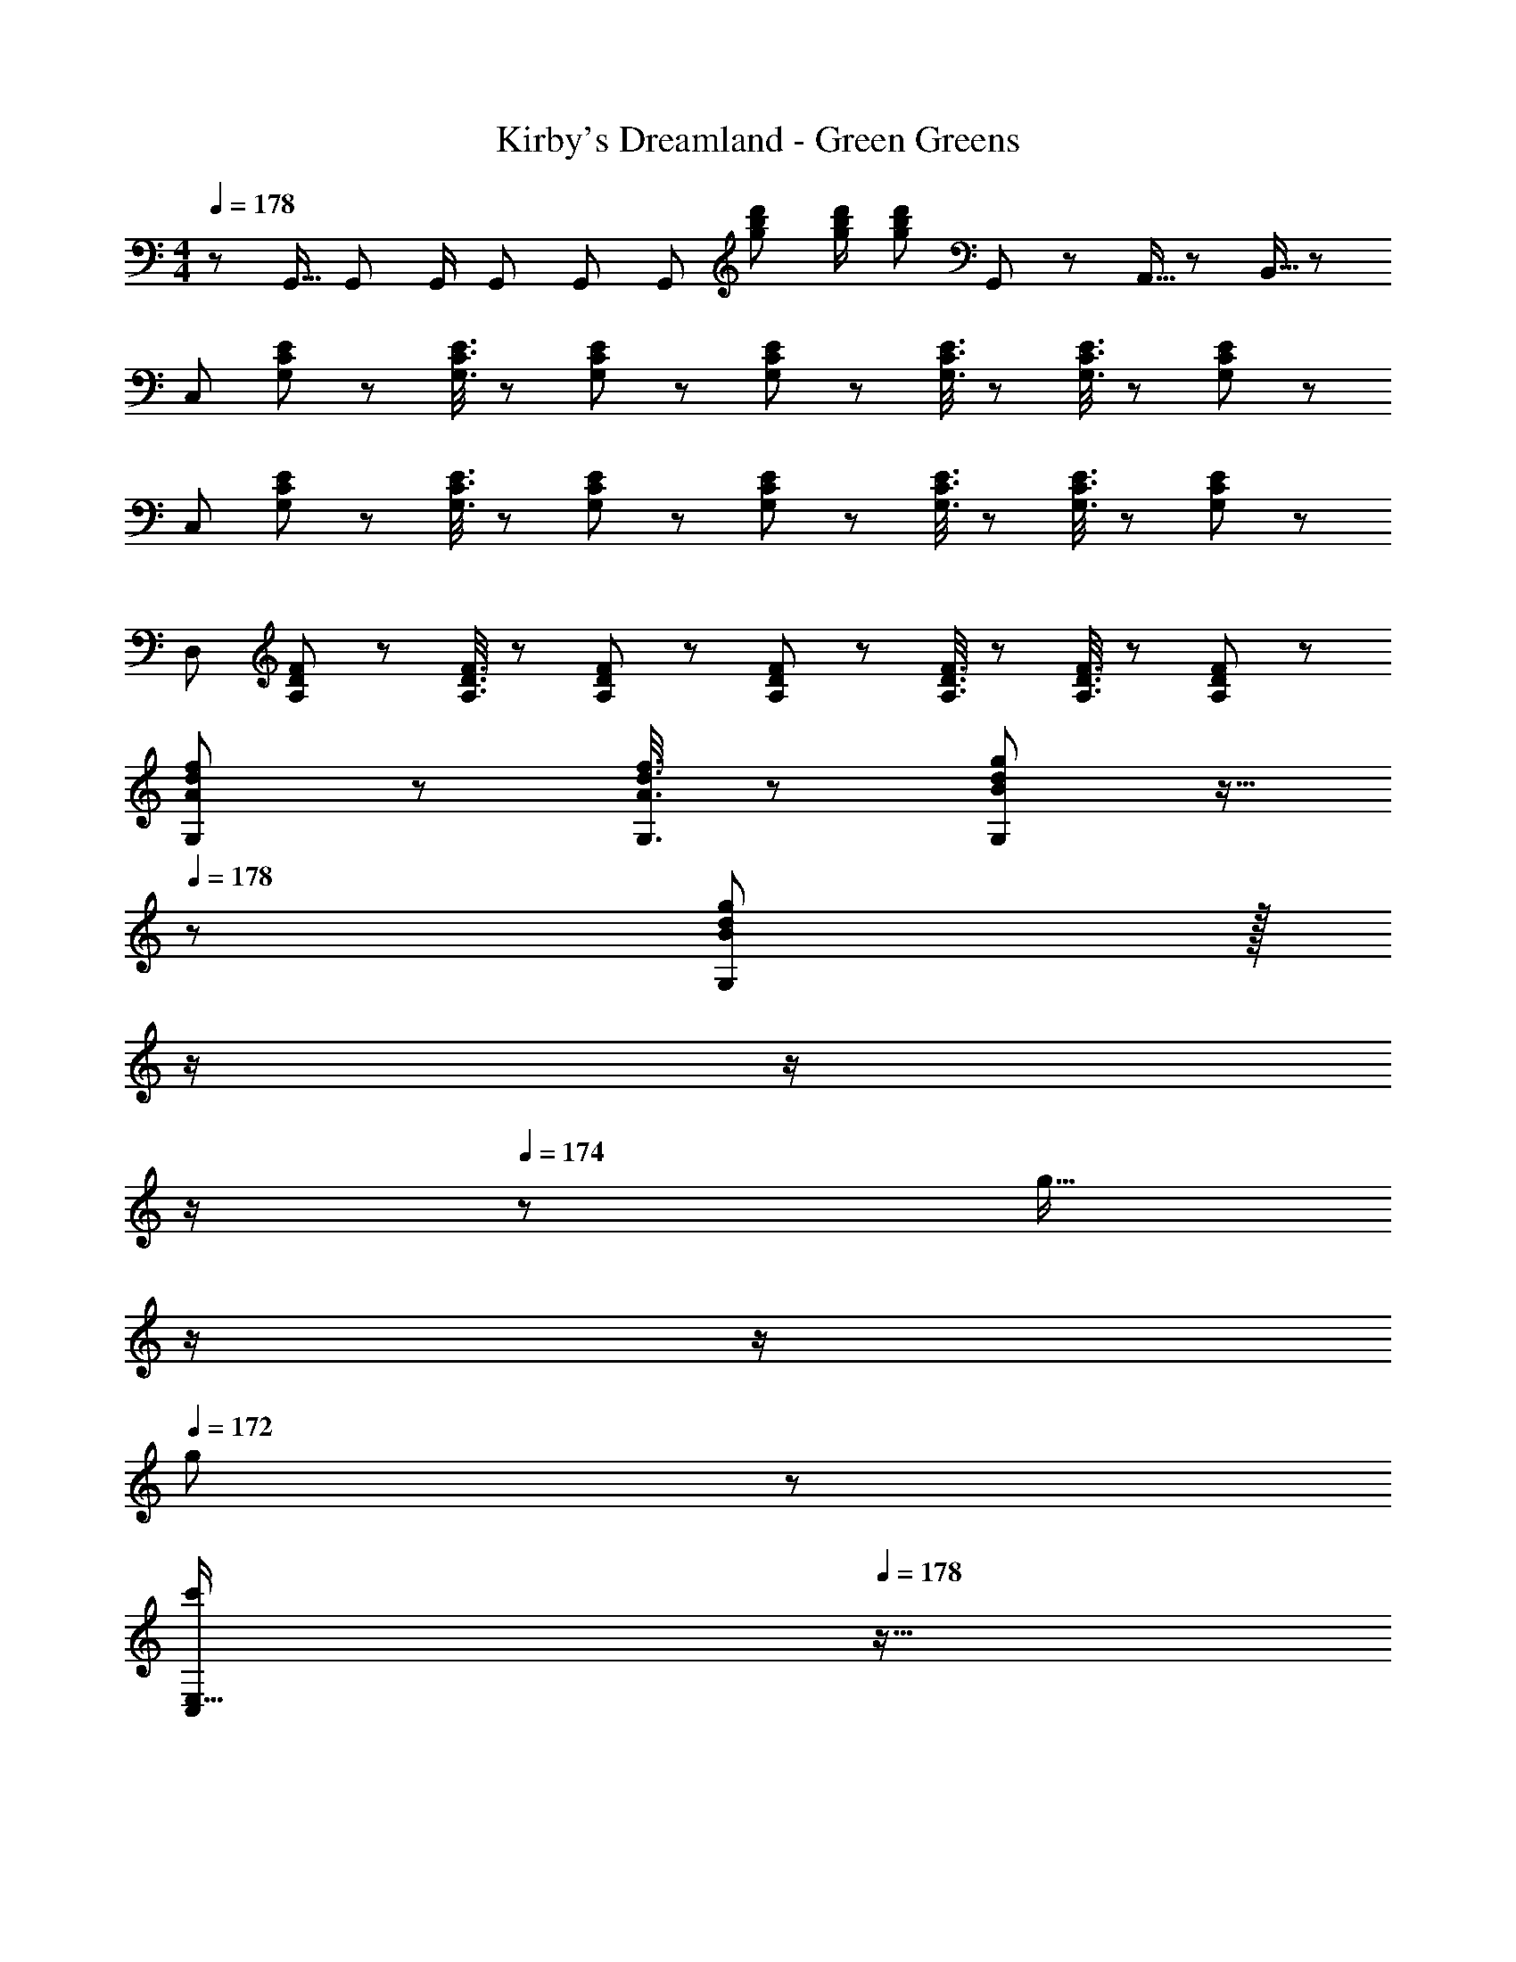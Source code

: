 X: 1
T: Kirby's Dreamland - Green Greens
Z: ABC Generated by Starbound Composer
L: 1/8
M: 4/4
Q: 1/4=178
K: C
z/48 G,,9/16 G,,47/48 G,,/2 G,,47/48 G,, [G,,95/48z] [g23/48b23/48d'23/48] [g/2b/2d'/2] [d'47/48g25/24b25/24] G,,7/24 z/24 A,,5/16 z/48 B,,5/16 z/48 
[C,49/24z17/16] [G,19/48C19/48E19/48] z29/48 [G,3/8C3/8E3/8] z29/48 [G,19/48C19/48E19/48] z29/48 [G,19/48C19/48E19/48] z29/48 [G,3/8C3/8E3/8] z29/48 [G,3/8C3/8E3/8] z29/48 [G,19/48E19/48C11/24] z29/48 
[C,49/24z17/16] [G,19/48C19/48E19/48] z29/48 [G,3/8C3/8E3/8] z29/48 [G,19/48C19/48E19/48] z29/48 [G,19/48C19/48E19/48] z29/48 [G,3/8C3/8E3/8] z29/48 [G,3/8C3/8E3/8] z29/48 [G,19/48E19/48C11/24] z29/48 
[D,49/24z17/16] [A,19/48D19/48F19/48] z29/48 [A,3/8D3/8F3/8] z29/48 [A,19/48D19/48F19/48] z29/48 [A,19/48D19/48F19/48] z29/48 [A,3/8D3/8F3/8] z29/48 [A,3/8D3/8F3/8] z29/48 [A,19/48F19/48D11/24] z5/3 
[A19/48d19/48f19/48G,19/48] z29/48 [A3/8d3/8f3/8G,3/8] z29/48 [B19/48d19/48g19/48G,19/48] z9/16 
Q: 1/4=178
z/24 [B19/48g19/48G,19/48d11/24] z/16 
Q: 1/4=177
z/2 
Q: 1/4=176
z/2 
Q: 1/4=175
z/2 
Q: 1/4=174
z/48 [g9/16z23/48] 
Q: 1/4=173
z/2 
Q: 1/4=172
z/2 
Q: 1/4=172
g23/48 z/48 
Q: 1/4=178
[C,E,17/16c'289/48z/2] 
Q: 1/4=178
z9/16 
[C19/48E19/48] z29/48 [C3/8E3/8] z29/48 [C19/48E19/48] z29/48 [C19/48E19/48] z29/48 [C3/8E3/8] z29/48 [C3/8E3/8c'71/48] z29/48 [C19/48E19/48] z5/48 e'23/48 z/48 [g'C,E,17/16] z/16 
[c''19/48C19/48E19/48] z29/48 [b'3/8C3/8E3/8] z29/48 [a'19/48C19/48E19/48] z29/48 [C19/48E19/48g'95/48] z29/48 [C3/8E3/8] z29/48 [C3/8E3/8e'71/48] z29/48 [C19/48E19/48] z5/48 g'23/48 z/48 [F,A,17/16f'49/24] z/16 
[A,19/48C19/48] z29/48 [A,3/8C3/8d'71/48] z29/48 [A,19/48C19/48] z/12 e'23/48 z/24 [D,15/16G,d'95/48] z/16 [G,3/8B,3/8] z29/48 [G,3/8B,3/8e'71/48] z29/48 [G,19/48B,19/48] z5/48 d'23/48 z/48 [C,E,17/16c'289/48] z/16 
[C19/48E19/48] z29/48 [C3/8E3/8] z29/48 [C19/48E19/48] z29/48 [C19/48E19/48] z29/48 [C3/8E3/8] z29/48 [C3/8E3/8g9/16] z29/48 [C19/48E19/48] z5/48 g23/48 z/48 [C,E,17/16c'289/48] z/16 
[C19/48E19/48] z29/48 [C3/8E3/8] z29/48 [C19/48E19/48] z29/48 [C19/48E19/48] z29/48 [C3/8E3/8] z29/48 [C3/8E3/8c'71/48] z29/48 [C19/48E19/48] z5/48 e'23/48 z/48 [g'C,E,17/16] z/16 
[c''19/48C19/48E19/48] z29/48 [b'3/8C3/8E3/8] z29/48 [a'19/48C19/48E19/48] z29/48 [C19/48E19/48g'95/48] z29/48 [C3/8E3/8] z29/48 [C3/8E3/8e'71/48] z29/48 [C19/48E19/48] z5/48 g'23/48 z/48 [F,A,17/16f'49/24] z/16 
[A,19/48C19/48] z29/48 [A,3/8C3/8d'71/48] z29/48 [A,19/48C19/48] z/12 e'23/48 
Q: 1/4=178
z/24 [E,15/16^G,d'95/48z11/24] 
Q: 1/4=177
z/2 
Q: 1/4=176
z/24 [B,3/8E3/8] z/12 
Q: 1/4=175
z/2 
Q: 1/4=174
z/48 [B,3/8E3/8e'71/48] z5/48 
Q: 1/4=173
z/2 
Q: 1/4=172
[B,19/48E19/48] z5/48 
Q: 1/4=172
d'23/48 z/48 [A,,29/48c'8z/2] 
Q: 1/4=178
z/12 [E,25/48z23/48] 
[A,25/48z/2] [E,13/24z/2] [A,13/24z/2] [E,/2z23/48] [A,25/48z23/48] [E,13/24z25/48] [G,,13/24z25/48] [E,/2z23/48] [=G,25/48z23/48] [E,25/48z/2] [G,25/48z/2] [E,25/48z23/48] [G,25/48z/2] [E,13/24z/2] [c'37/24C37/24F37/24] z/48 
[c'23/48C23/48F/2] z/48 d'3/8 z29/48 e'15/16 z/48 
Q: 1/4=178
z/24 [D19/48G19/48] z/16 
Q: 1/4=177
z/2 
Q: 1/4=176
z/24 [c'3/8D3/8G3/8] z/12 
Q: 1/4=175
z/2 
Q: 1/4=174
z/48 d'3/8 z5/48 
Q: 1/4=173
z/2 
Q: 1/4=172
c'19/48 z5/48 
Q: 1/4=172
z/2 [C,9/8z/2] 
Q: 1/4=178
z9/16 [C19/48E19/48] z29/48 
[C3/8E3/8] z29/48 [C19/48E19/48] z29/48 [C19/48E19/48] z29/48 [C3/8E3/8] z29/48 [C3/8E3/8] z29/48 [C19/48E19/48] z29/48 [C,9/8z17/16] [C19/48E19/48] z29/48 
[C3/8E3/8] z29/48 [C19/48E19/48] z29/48 [C19/48E19/48] z29/48 [C3/8E3/8] z29/48 [C3/8E3/8] z29/48 [C19/48E19/48] z29/48 
K: EB
[C,29/48c49/24^d49/24z7/12] [F,25/48z23/48] [^G,25/48z/2] [F,13/24z/2] 
[G,13/24_B71/48=d71/48z/2] [F,/2z23/48] [G,25/48z23/48] [c23/48^d/2F,13/24] 
Q: 1/4=178
z/24 [D,13/24=d95/48f95/48z11/24] 
Q: 1/4=177
z/16 [F,/2z7/16] 
Q: 1/4=176
z/24 [_B,25/48z11/24] 
Q: 1/4=175
z/48 [F,25/48z23/48] 
Q: 1/4=174
z/48 [B,25/48c71/48^d71/48z23/48] 
Q: 1/4=173
z/48 [F,25/48z23/48] 
Q: 1/4=172
[B,25/48z/2] 
Q: 1/4=172
[=d23/48f/2F,13/24] z/48 [_B,,29/48^d49/24g49/24z/2] 
Q: 1/4=178
z/12 [^D,25/48z23/48] [=G,25/48z/2] [D,13/24z/2] 
[G,13/24=d71/48f71/48z/2] [D,/2z23/48] [G,25/48z23/48] [^d23/48g/2D,13/24] z/24 [C,13/24^G95/48c95/48z25/48] [D,/2z23/48] [^G,25/48z23/48] [D,25/48z/2] [G,25/48G71/48c71/48z/2] [D,25/48z23/48] [G,25/48z/2] [B23/48=d/2D,13/24] z/48 [C,29/48c49/24^d49/24z7/12] [F,25/48z23/48] [G,25/48z/2] [F,13/24z/2] 
[G,13/24B71/48=d71/48z/2] [F,/2z23/48] [G,25/48z23/48] [c23/48^d/2F,13/24] 
Q: 1/4=178
z/24 [=D,13/24=d95/48f95/48z11/24] 
Q: 1/4=177
z/16 [F,/2z7/16] 
Q: 1/4=176
z/24 [B,25/48z11/24] 
Q: 1/4=175
z/48 [F,25/48z23/48] 
Q: 1/4=174
z/48 [B,25/48c71/48^d71/48z23/48] 
Q: 1/4=173
z/48 [F,25/48z23/48] 
Q: 1/4=172
[B,25/48z/2] 
Q: 1/4=172
[=d23/48f/2F,13/24] z/48 [B,,29/48^d97/24g97/24z/2] 
Q: 1/4=178
z/12 [^D,25/48z23/48] [=G,25/48z/2] [D,13/24z/2] 
[G,13/24z/2] [D,/2z23/48] [G,25/48z23/48] [D,13/24z25/48] [C,13/24g19/24c'19/24z25/48] [D,/2z23/48] [^G,25/48z23/48] [D,25/48z/2] [G,25/48^g71/48c'71/48z/2] [D,25/48z23/48] [G,25/48z/2] [_b23/48d'/2D,13/24] z/48 [C,29/48c'49/24^d'49/24z7/12] [F,25/48z23/48] [G,25/48z/2] [F,13/24z/2] 
[G,13/24b71/48=d'71/48z/2] [F,/2z23/48] [G,25/48z23/48] [c'23/48^d'/2F,13/24] 
Q: 1/4=178
z/24 [=D,13/24=d'95/48f'95/48z11/24] 
Q: 1/4=177
z/16 [F,/2z7/16] 
Q: 1/4=176
z/24 [B,25/48z11/24] 
Q: 1/4=175
z/48 [F,25/48z23/48] 
Q: 1/4=174
z/48 [B,25/48c'71/48^d'71/48z23/48] 
Q: 1/4=173
z/48 [F,25/48z23/48] 
Q: 1/4=172
[B,25/48z/2] 
Q: 1/4=172
[=d'23/48f'/2F,13/24] z/48 [B,,29/48^d'49/24g'49/24z/2] 
Q: 1/4=178
z/12 [^D,25/48z23/48] [=G,25/48z/2] [D,13/24z/2] 
[G,13/24=d'71/48f'71/48z/2] [D,/2z23/48] [G,25/48z23/48] [^d'23/48g'/2D,13/24] z/24 [C,13/24g95/48c'95/48z25/48] [D,/2z23/48] [^G,25/48z23/48] [D,25/48z/2] [G,25/48g71/48c'71/48z/2] [D,25/48z23/48] [G,25/48z/2] [b23/48=d'/2D,13/24] z/48 [F,,29/48c'49/24^d'49/24z7/12] [C,25/48z23/48] [F,25/48z/2] [C,13/24z/2] 
[F,13/24b71/48=d'71/48z/2] [C,/2z23/48] [F,25/48z23/48] [c'23/48^d'/2C,13/24] z/24 [B,,13/24=d'95/48f'95/48z25/48] [F,/2z23/48] [B,25/48z23/48] [F,25/48z/2] [B,25/48c'71/48^d'71/48z/2] [F,25/48z23/48] [B,25/48z/2] [=d'/2f'/2F,13/24] 
K: C
[G,,17/16=b97/24d'97/24] G,,11/24 z/24 =D,23/48 z/48 
G,,47/48 G,,11/24 z/48 D,23/48 z/24 [d'19/24g'19/24=G,19/24] z19/16 =g9/16 z11/12 g23/48 z/48 
Q: 1/4=178
[C,E,17/16c'289/48z/2] 
Q: 1/4=178
z9/16 [C19/48E19/48] z29/48 
[C3/8E3/8] z29/48 [C19/48E19/48] z29/48 [C19/48E19/48] z29/48 [C3/8E3/8] z29/48 [C3/8E3/8c'71/48] z29/48 [C19/48E19/48] z5/48 e'23/48 z/48 [g'C,E,17/16] z/16 [c''19/48C19/48E19/48] z29/48 
[b'3/8C3/8E3/8] z29/48 [a'19/48C19/48E19/48] z29/48 [C19/48E19/48g'95/48] z29/48 [C3/8E3/8] z29/48 [C3/8E3/8e'71/48] z29/48 [C19/48E19/48] z5/48 g'23/48 z/48 [F,A,17/16f'49/24] z/16 [A,19/48C19/48] z29/48 
[A,3/8C3/8d'71/48] z29/48 [A,19/48C19/48] z/12 e'23/48 z/24 [D,15/16G,d'95/48] z/16 [G,3/8=B,3/8] z29/48 [G,3/8B,3/8e'71/48] z29/48 [G,19/48B,19/48] z5/48 d'23/48 z/48 [C,E,17/16c'289/48] z/16 [C19/48E19/48] z29/48 
[C3/8E3/8] z29/48 [C19/48E19/48] z29/48 [C19/48E19/48] z29/48 [C3/8E3/8] z29/48 [C3/8E3/8g9/16] z29/48 [C19/48E19/48] z5/48 g23/48 z/48 [C,E,17/16c'289/48] z/16 [C19/48E19/48] z29/48 
[C3/8E3/8] z29/48 [C19/48E19/48] z29/48 [C19/48E19/48] z29/48 [C3/8E3/8] z29/48 [C3/8E3/8c'71/48] z29/48 [C19/48E19/48] z5/48 e'23/48 z/48 [g'C,E,17/16] z/16 [c''19/48C19/48E19/48] z29/48 
[b'3/8C3/8E3/8] z29/48 [a'19/48C19/48E19/48] z29/48 [C19/48E19/48g'95/48] z29/48 [C3/8E3/8] z29/48 [C3/8E3/8e'71/48] z29/48 [C19/48E19/48] z5/48 g'23/48 z/48 [F,A,17/16f'49/24] z/16 [A,19/48C19/48] z29/48 
[A,3/8C3/8d'71/48] z29/48 [A,19/48C19/48] z/12 e'23/48 
Q: 1/4=178
z/24 [E,15/16^G,d'95/48z11/24] 
Q: 1/4=177
z/2 
Q: 1/4=176
z/24 [B,3/8E3/8] z/12 
Q: 1/4=175
z/2 
Q: 1/4=174
z/48 [B,3/8E3/8e'71/48] z5/48 
Q: 1/4=173
z/2 
Q: 1/4=172
[B,19/48E19/48] z5/48 
Q: 1/4=172
d'23/48 z/48 [A,,29/48c'8z/2] 
Q: 1/4=178
z/12 [E,25/48z23/48] [A,25/48z/2] [E,13/24z/2] 
[A,13/24z/2] [E,/2z23/48] [A,25/48z23/48] [E,13/24z25/48] [G,,13/24z25/48] [E,/2z23/48] [=G,25/48z23/48] [E,25/48z/2] [G,25/48z/2] [E,25/48z23/48] [G,25/48z/2] [E,13/24z/2] [c'37/24C37/24F37/24] z/48 [c'23/48C23/48F/2] z/48 
d'3/8 z29/48 e'15/16 z/48 
Q: 1/4=178
z/24 [D19/48=G19/48] z/16 
Q: 1/4=177
z/2 
Q: 1/4=176
z/24 [c'3/8D3/8G3/8] z/12 
Q: 1/4=175
z/2 
Q: 1/4=174
z/48 d'3/8 z5/48 
Q: 1/4=173
z/2 
Q: 1/4=172
c'19/48 z5/48 
Q: 1/4=172
z/2 [C,9/8z/2] 
Q: 1/4=178
z9/16 [C19/48E19/48] z29/48 
[C3/8E3/8] z29/48 [C19/48E19/48] z29/48 [C19/48E19/48] z29/48 [C3/8E3/8] z29/48 [C3/8E3/8] z29/48 [C19/48E19/48] z29/48 [C,9/8z17/16] [C19/48E19/48] z29/48 
[C3/8E3/8] z29/48 [C19/48E19/48] z29/48 [C19/48E19/48] z29/48 [C3/8E3/8] z29/48 [C3/8E3/8] z29/48 [C19/48E19/48] z29/48 
K: EB
[C,29/48c49/24d49/24z7/12] [F,25/48z23/48] [^G,25/48z/2] [F,13/24z/2] 
[G,13/24B71/48=d71/48z/2] [F,/2z23/48] [G,25/48z23/48] [c23/48^d/2F,13/24] 
Q: 1/4=178
z/24 [D,13/24=d95/48f95/48z11/24] 
Q: 1/4=177
z/16 [F,/2z7/16] 
Q: 1/4=176
z/24 [_B,25/48z11/24] 
Q: 1/4=175
z/48 [F,25/48z23/48] 
Q: 1/4=174
z/48 [B,25/48c71/48^d71/48z23/48] 
Q: 1/4=173
z/48 [F,25/48z23/48] 
Q: 1/4=172
[B,25/48z/2] 
Q: 1/4=172
[=d23/48f/2F,13/24] z/48 [B,,29/48^d49/24g49/24z/2] 
Q: 1/4=178
z/12 [^D,25/48z23/48] [=G,25/48z/2] [D,13/24z/2] 
[G,13/24=d71/48f71/48z/2] [D,/2z23/48] [G,25/48z23/48] [^d23/48g/2D,13/24] z/24 [C,13/24^G95/48c95/48z25/48] [D,/2z23/48] [^G,25/48z23/48] [D,25/48z/2] [G,25/48G71/48c71/48z/2] [D,25/48z23/48] [G,25/48z/2] [B23/48=d/2D,13/24] z/48 [C,29/48c49/24^d49/24z7/12] [F,25/48z23/48] [G,25/48z/2] [F,13/24z/2] 
[G,13/24B71/48=d71/48z/2] [F,/2z23/48] [G,25/48z23/48] [c23/48^d/2F,13/24] 
Q: 1/4=178
z/24 [=D,13/24=d95/48f95/48z11/24] 
Q: 1/4=177
z/16 [F,/2z7/16] 
Q: 1/4=176
z/24 [B,25/48z11/24] 
Q: 1/4=175
z/48 [F,25/48z23/48] 
Q: 1/4=174
z/48 [B,25/48c71/48^d71/48z23/48] 
Q: 1/4=173
z/48 [F,25/48z23/48] 
Q: 1/4=172
[B,25/48z/2] 
Q: 1/4=172
[=d23/48f/2F,13/24] z/48 [B,,29/48^d97/24g97/24z/2] 
Q: 1/4=178
z/12 [^D,25/48z23/48] [=G,25/48z/2] [D,13/24z/2] 
[G,13/24z/2] [D,/2z23/48] [G,25/48z23/48] [D,13/24z25/48] [C,13/24g19/24c'19/24z25/48] [D,/2z23/48] [^G,25/48z23/48] [D,25/48z/2] [G,25/48^g71/48c'71/48z/2] [D,25/48z23/48] [G,25/48z/2] [_b23/48d'/2D,13/24] z/48 [C,29/48c'49/24^d'49/24z7/12] [F,25/48z23/48] [G,25/48z/2] [F,13/24z/2] 
[G,13/24b71/48=d'71/48z/2] [F,/2z23/48] [G,25/48z23/48] [c'23/48^d'/2F,13/24] 
Q: 1/4=178
z/24 [=D,13/24=d'95/48f'95/48z11/24] 
Q: 1/4=177
z/16 [F,/2z7/16] 
Q: 1/4=176
z/24 [B,25/48z11/24] 
Q: 1/4=175
z/48 [F,25/48z23/48] 
Q: 1/4=174
z/48 [B,25/48c'71/48^d'71/48z23/48] 
Q: 1/4=173
z/48 [F,25/48z23/48] 
Q: 1/4=172
[B,25/48z/2] 
Q: 1/4=172
[=d'23/48f'/2F,13/24] z/48 [B,,29/48^d'49/24g'49/24z/2] 
Q: 1/4=178
z/12 [^D,25/48z23/48] [=G,25/48z/2] [D,13/24z/2] 
[G,13/24=d'71/48f'71/48z/2] [D,/2z23/48] [G,25/48z23/48] [^d'23/48g'/2D,13/24] z/24 [C,13/24g95/48c'95/48z25/48] [D,/2z23/48] [^G,25/48z23/48] [D,25/48z/2] [G,25/48g71/48c'71/48z/2] [D,25/48z23/48] [G,25/48z/2] [b23/48=d'/2D,13/24] z/48 [F,,29/48c'49/24^d'49/24z7/12] [C,25/48z23/48] [F,25/48z/2] [C,13/24z/2] 
[F,13/24b71/48=d'71/48z/2] [C,/2z23/48] [F,25/48z23/48] [c'23/48^d'/2C,13/24] z/24 [B,,13/24=d'95/48f'95/48z25/48] [F,/2z23/48] [B,25/48z23/48] [F,25/48z/2] [B,25/48c'71/48^d'71/48z/2] [F,25/48z23/48] [B,25/48z/2] [=d'/2f'/2F,13/24] 
K: C
[G,,17/16=b97/24d'97/24] G,,11/24 z/24 =D,23/48 z/48 
G,,47/48 G,,11/24 z/48 D,23/48 z/24 [d'19/24g'19/24=G,19/24] z19/16 =g9/16 z11/12 g23/48 
